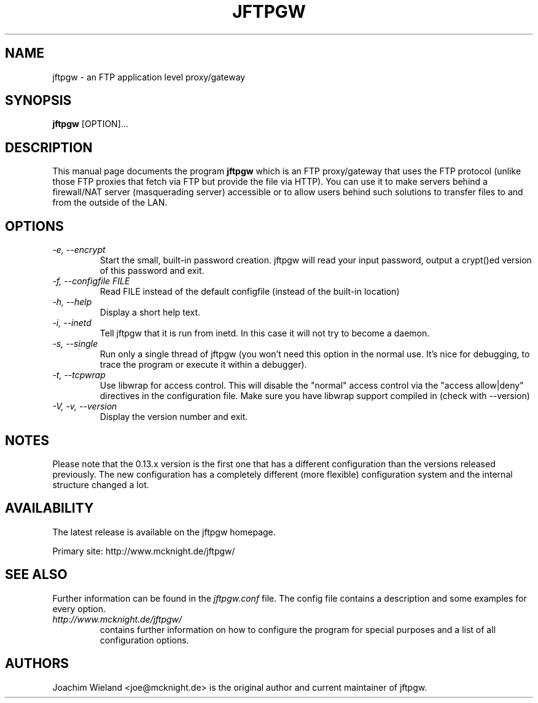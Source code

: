 .\" Copyright (C) 2001 Joachim Wieland <joe@mcknight.de>
.\"
.\" This program is free software; you can redistribute it and/or modify it
.\" under the terms of the GNU General Public License as published by the
.\" Free Software Foundation; either version 2 of the License, or (at your
.\" option) any later version.
.\" 
.\" This program is distributed in the hope that it will be useful, but
.\" WITHOUT ANY WARRANTY; without even the implied warranty of
.\" MERCHANTABILITY or FITNESS FOR A PARTICULAR PURPOSE.  See the GNU
.\" General Public License for more details.
.\" 
.\" You should have received a copy of the GNU General Public License along
.\" with this program; if not, write to the Free Software Foundation, Inc.,
.\" 59 Temple Place - Suite 330, Boston, MA 02111, USA.
.\"
.TH JFTPGW 1 "18 November 2001" "jftpgw" "User Manuals"
.SH NAME
jftpgw \- an FTP application level proxy/gateway
.SH SYNOPSIS
.B jftpgw
[OPTION]...
.SH DESCRIPTION
.PP
This manual page documents the program
.B jftpgw
which is an FTP proxy/gateway that uses the FTP protocol (unlike those FTP
proxies that fetch via FTP but provide the file via HTTP). You can use it to
make servers behind a firewall/NAT server (masquerading server) accessible
or to allow users behind such solutions to transfer files to and from the
outside of the LAN.
.SH OPTIONS
.TP
.I "\-e, \-\-encrypt"
Start the small, built-in password creation. jftpgw will read your input
password, output a crypt()ed version of this password and exit.
.TP
.I "\-f, \-\-configfile FILE"
Read FILE instead of the default configfile (instead of the built-in
location)
.TP
.I "\-h, \-\-help"
Display a short help text.
.TP
.I "\-i, \-\-inetd"
Tell jftpgw that it is run from inetd. In this case it will not try to
become a daemon.
.TP
.I "\-s, \-\-single"
Run only a single thread of jftpgw (you won't need this option in the normal
use. It's nice for debugging, to trace the program or execute it within a
debugger).
.TP
.I "\-t, \-\-tcpwrap"
Use libwrap for access control. This will disable the "normal" access
control via the "access allow|deny" directives in the configuration file.
Make sure you have libwrap support compiled in (check with --version)
.TP
.I "\-V, \-v, \-\-version"
Display the version number and exit.
.SH NOTES
.PP
Please note that the 0.13.x version is the first one that has a different
configuration than the versions released previously.  The new configuration
has a completely different (more flexible) configuration system and the
internal structure changed a lot.
.SH AVAILABILITY
.PP
The latest release is available on the jftpgw homepage.
.PP
Primary site: http://www.mcknight.de/jftpgw/
.SH "SEE ALSO"
.PP
Further information can be found in the
.I jftpgw.conf
file. The config file contains a description and some examples for every
option.
.TP
.I http://www.mcknight.de/jftpgw/
contains further information on how to configure the program for special
purposes and a list of all configuration options.
.SH AUTHORS
.PP
Joachim Wieland <joe@mcknight.de> is the original author and current
maintainer of jftpgw.

